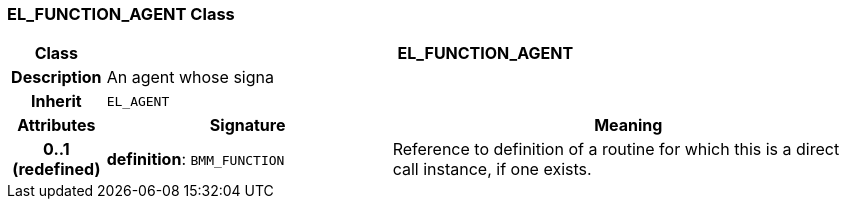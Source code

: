 === EL_FUNCTION_AGENT Class

[cols="^1,3,5"]
|===
h|*Class*
2+^h|*EL_FUNCTION_AGENT*

h|*Description*
2+a|An agent whose signa

h|*Inherit*
2+|`EL_AGENT`

h|*Attributes*
^h|*Signature*
^h|*Meaning*

h|*0..1 +
(redefined)*
|*definition*: `BMM_FUNCTION`
a|Reference to definition of a routine for which this is a direct call instance, if one exists.
|===
